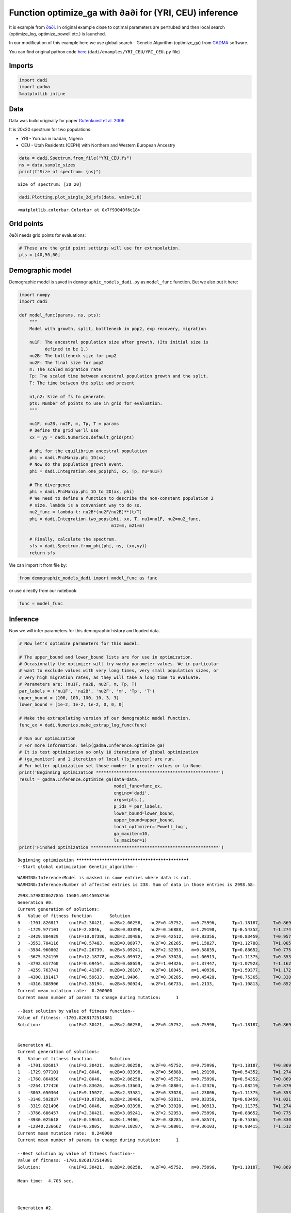 Function optimize\_ga with ∂a∂i for (YRI, CEU) inference
========================================================

It is example from `∂a∂i <https://bitbucket.org/gutenkunstlab/dadi/>`__.
In original example close to optimal parameters are pertrubed and then
local search (optimize\_log, optimize\_powell etc.) is launched.

In our modification of this example here we use global search - Genetic
Algorithm (optimize\_ga) from `GADMA <https://github.com/ctlab/GADMA>`__
software.

You can find original python code
`here <https://bitbucket.org/gutenkunstlab/dadi/src/master/examples/YRI_CEU/YRI_CEU.py>`__
(``dadi/examples/YRI_CEU/YRI_CEU.py`` file)

Imports
-------

.. code:: ipython3

    import dadi
    import gadma
    %matplotlib inline

Data
----

Data was build originally for paper `Gutenkunst et al.
2009 <https://journals.plos.org/plosgenetics/article?id=10.1371/journal.pgen.1000695>`__.

It is 20x20 spectrum for two populations:

-  YRI - Yoruba in Ibadan, Nigeria
-  CEU - Utah Residents (CEPH) with Northern and Western European
   Ancestry

.. code:: ipython3

    data = dadi.Spectrum.from_file("YRI_CEU.fs")
    ns = data.sample_sizes
    print(f"Size of spectrum: {ns}")


.. parsed-literal::

    Size of spectrum: [20 20]


.. code:: ipython3

    dadi.Plotting.plot_single_2d_sfs(data, vmin=1.0)




.. parsed-literal::

    <matplotlib.colorbar.Colorbar at 0x7f93040f6c18>




.. image:: dadi_YRI_CEU_optimize_ga_files/dadi_YRI_CEU_optimize_ga_6_1.png


Grid points
-----------

∂a∂i needs grid points for evaluations:

.. code:: ipython3

    # These are the grid point settings will use for extrapolation.
    pts = [40,50,60]

Demographic model
-----------------

Demographic model is saved in ``demographic_models_dadi.py`` as
``model_func`` function. But we also put it here:

.. code:: ipython3

    import numpy
    import dadi
    
    def model_func(params, ns, pts):
        """
        Model with growth, split, bottleneck in pop2, exp recovery, migration
    
        nu1F: The ancestral population size after growth. (Its initial size is
              defined to be 1.)
        nu2B: The bottleneck size for pop2
        nu2F: The final size for pop2
        m: The scaled migration rate
        Tp: The scaled time between ancestral population growth and the split.
        T: The time between the split and present
    
        n1,n2: Size of fs to generate.
        pts: Number of points to use in grid for evaluation.
        """
    
        nu1F, nu2B, nu2F, m, Tp, T = params
        # Define the grid we'll use
        xx = yy = dadi.Numerics.default_grid(pts)
    
        # phi for the equilibrium ancestral population
        phi = dadi.PhiManip.phi_1D(xx)
        # Now do the population growth event.
        phi = dadi.Integration.one_pop(phi, xx, Tp, nu=nu1F)
    
        # The divergence
        phi = dadi.PhiManip.phi_1D_to_2D(xx, phi)
        # We need to define a function to describe the non-constant population 2
        # size. lambda is a convenient way to do so.
        nu2_func = lambda t: nu2B*(nu2F/nu2B)**(t/T)
        phi = dadi.Integration.two_pops(phi, xx, T, nu1=nu1F, nu2=nu2_func, 
                                        m12=m, m21=m)
    
        # Finally, calculate the spectrum.
        sfs = dadi.Spectrum.from_phi(phi, ns, (xx,yy))
        return sfs

We can import it from file by:

.. code:: ipython3

    from demographic_models_dadi import model_func as func

or use directly from our notebook:

.. code:: ipython3

    func = model_func

Inference
---------

Now we will infer parameters for this demographic history and loaded
data.

.. code:: ipython3

    # Now let's optimize parameters for this model.
    
    # The upper_bound and lower_bound lists are for use in optimization.
    # Occasionally the optimizer will try wacky parameter values. We in particular
    # want to exclude values with very long times, very small population sizes, or
    # very high migration rates, as they will take a long time to evaluate.
    # Parameters are: (nu1F, nu2B, nu2F, m, Tp, T)
    par_labels = ('nu1F', 'nu2B', 'nu2F', 'm', 'Tp', 'T')
    upper_bound = [100, 100, 100, 10, 3, 3]
    lower_bound = [1e-2, 1e-2, 1e-2, 0, 0, 0]
    
    # Make the extrapolating version of our demographic model function.
    func_ex = dadi.Numerics.make_extrap_log_func(func)
    
    # Run our optimization
    # For more information: help(gadma.Inference.optimize_ga)
    # It is test optimization so only 10 iterations of global optimization
    # (ga_maxiter) and 1 iteration of local (ls_maxiter) are run.
    # For better optimization set those number to greater values or to None.
    print('Beginning optimization ************************************************')
    result = gadma.Inference.optimize_ga(data=data,
                                         model_func=func_ex,
                                         engine='dadi',
                                         args=(pts,),
                                         p_ids = par_labels,
                                         lower_bound=lower_bound,
                                         upper_bound=upper_bound,
                                         local_optimizer='Powell_log',
                                         ga_maxiter=10,
                                         ls_maxiter=1)
    print('Finshed optimization **************************************************')


.. parsed-literal::

    Beginning optimization ************************************************
    --Start global optimization Genetic_algorithm--


.. parsed-literal::

    WARNING:Inference:Model is masked in some entries where data is not.
    WARNING:Inference:Number of affected entries is 238. Sum of data in those entries is 2998.58:


.. parsed-literal::

    2998.5798028627855 15684.69145058756
    Generation #0.
    Current generation of solutions:
    N	Value of fitness function	Solution
    0	-1701.826817	(nu1F=2.30421,	nu2B=2.06258,	nu2F=0.45752,	m=0.75996,	Tp=1.18187,	T=0.86968)	r
    1	-1729.977101	(nu1F=2.8046,	nu2B=0.03398,	nu2F=0.56888,	m=1.29198,	Tp=0.54352,	T=1.27484)	r
    2	-3429.804929	(nu1F=10.07386,	nu2B=2.30486,	nu2F=0.42512,	m=0.83356,	Tp=0.83459,	T=0.9573)	r
    3	-3553.704116	(nu1F=0.57483,	nu2B=0.08977,	nu2F=0.28265,	m=1.15827,	Tp=1.12788,	T=1.00575)	r
    4	-3584.960802	(nu1F=2.26739,	nu2B=3.09241,	nu2F=2.52953,	m=0.58835,	Tp=0.88652,	T=0.77567)	r
    5	-3675.524195	(nu1F=12.18778,	nu2B=3.09972,	nu2F=0.33028,	m=1.00913,	Tp=1.11375,	T=0.3531)	r
    6	-3792.617760	(nu1F=0.69454,	nu2B=0.68659,	nu2F=1.04326,	m=1.37447,	Tp=1.07923,	T=1.16278)	r
    7	-4259.763741	(nu1F=0.41307,	nu2B=0.28107,	nu2F=0.18045,	m=1.40936,	Tp=1.59377,	T=1.17211)	r
    8	-4300.191417	(nu1F=0.59633,	nu2B=1.9406,	nu2F=0.38285,	m=0.45428,	Tp=0.75365,	T=0.33004)	r
    9	-4316.308906	(nu1F=3.35194,	nu2B=8.90924,	nu2F=1.66733,	m=1.2133,	Tp=1.10813,	T=0.85285)	r
    Current mean mutation rate:	 0.200000
    Current mean number of params to change during mutation:	  1
    
    --Best solution by value of fitness function--
    Value of fitness: -1701.8268172514881
    Solution:		(nu1F=2.30421,	nu2B=2.06258,	nu2F=0.45752,	m=0.75996,	Tp=1.18187,	T=0.86968)	r
    
    
    Generation #1.
    Current generation of solutions:
    N	Value of fitness function	Solution
    0	-1701.826817	(nu1F=2.30421,	nu2B=2.06258,	nu2F=0.45752,	m=0.75996,	Tp=1.18187,	T=0.86968)	r
    1	-1729.977101	(nu1F=2.8046,	nu2B=0.03398,	nu2F=0.56888,	m=1.29198,	Tp=0.54352,	T=1.27484)	r
    2	-1760.864950	(nu1F=2.8046,	nu2B=2.06258,	nu2F=0.45752,	m=0.75996,	Tp=0.54352,	T=0.86968)	c
    3	-2264.177426	(nu1F=5.83626,	nu2B=0.13663,	nu2F=0.48804,	m=1.42326,	Tp=1.08219,	T=0.87912)	r
    4	-3063.650364	(nu1F=9.15027,	nu2B=2.33581,	nu2F=0.33028,	m=1.23806,	Tp=1.11375,	T=0.3531)	mmm
    5	-3148.592837	(nu1F=10.07386,	nu2B=2.30486,	nu2F=0.53811,	m=0.83356,	Tp=0.83459,	T=1.02132)	mm
    6	-3319.821496	(nu1F=2.8046,	nu2B=0.03398,	nu2F=0.33028,	m=1.00913,	Tp=1.11375,	T=1.27484)	c
    7	-3766.686457	(nu1F=2.30421,	nu2B=3.09241,	nu2F=2.52953,	m=0.75996,	Tp=0.88652,	T=0.77567)	c
    8	-3930.025618	(nu1F=0.59633,	nu2B=1.9406,	nu2F=0.38285,	m=0.58574,	Tp=0.75365,	T=0.33004)	m
    9	-12840.236662	(nu1F=0.2805,	nu2B=0.10287,	nu2F=0.50801,	m=0.36103,	Tp=0.98415,	T=1.5125)	r
    Current mean mutation rate:	 0.240000
    Current mean number of params to change during mutation:	  1
    
    --Best solution by value of fitness function--
    Value of fitness: -1701.8268172514881
    Solution:		(nu1F=2.30421,	nu2B=2.06258,	nu2F=0.45752,	m=0.75996,	Tp=1.18187,	T=0.86968)	r
    
    Mean time:	4.705 sec.
    
    
    
    Generation #2.
    Current generation of solutions:
    N	Value of fitness function	Solution
    0	-1421.483902	(nu1F=2.30421,	nu2B=2.06258,	nu2F=0.56888,	m=1.29198,	Tp=0.54352,	T=0.86968)	c
    1	-1648.737614	(nu1F=2.8046,	nu2B=2.06258,	nu2F=0.56888,	m=0.75996,	Tp=0.54352,	T=1.27484)	c
    2	-1701.826817	(nu1F=2.30421,	nu2B=2.06258,	nu2F=0.45752,	m=0.75996,	Tp=1.18187,	T=0.86968)	r
    3	-1712.040031	(nu1F=2.70395,	nu2B=2.06258,	nu2F=0.45752,	m=0.75996,	Tp=1.03441,	T=0.86968)	mm
    4	-1729.977101	(nu1F=2.8046,	nu2B=0.03398,	nu2F=0.56888,	m=1.29198,	Tp=0.54352,	T=1.27484)	r
    5	-2521.636599	(nu1F=7.01144,	nu2B=0.13663,	nu2F=0.48804,	m=1.42326,	Tp=1.08219,	T=0.87912)	m
    6	-3098.933038	(nu1F=9.15027,	nu2B=2.33581,	nu2F=0.38926,	m=1.23806,	Tp=1.33106,	T=0.3531)	mm
    7	-7024.808187	(nu1F=10.07386,	nu2B=0.10287,	nu2F=0.53811,	m=0.36103,	Tp=0.98415,	T=1.5125)	c
    8	-13573.782932	(nu1F=0.81134,	nu2B=3.28175,	nu2F=27.41468,	m=0,	Tp=0.79988,	T=0.63039)	r
    9	-30960.850332	(nu1F=3.42775,	nu2B=0.07771,	nu2F=2.06107,	m=0,	Tp=1.62673,	T=1.38412)	r
    Current mean mutation rate:	 0.288000
    Current mean number of params to change during mutation:	  1
    
    --Best solution by value of fitness function--
    Value of fitness: -1421.4839020176794
    Solution:		(nu1F=2.30421,	nu2B=2.06258,	nu2F=0.56888,	m=1.29198,	Tp=0.54352,	T=0.86968)	c
    
    Mean time:	4.617 sec.
    
    
    
    Generation #3.
    Current generation of solutions:
    N	Value of fitness function	Solution
    0	-1421.483902	(nu1F=2.30421,	nu2B=2.06258,	nu2F=0.56888,	m=1.29198,	Tp=0.54352,	T=0.86968)	c
    1	-1577.591980	(nu1F=1.49263,	nu2B=2.06258,	nu2F=0.56888,	m=1.29198,	Tp=0.54352,	T=0.86968)	m
    2	-1597.190567	(nu1F=2.8046,	nu2B=2.06258,	nu2F=0.56888,	m=0.75996,	Tp=0.54352,	T=0.86968)	c
    3	-1648.737614	(nu1F=2.8046,	nu2B=2.06258,	nu2F=0.56888,	m=0.75996,	Tp=0.54352,	T=1.27484)	c
    4	-3210.674478	(nu1F=9.15027,	nu2B=2.33581,	nu2F=0.38926,	m=0.36103,	Tp=0.98415,	T=0.3531)	c
    5	-4112.075815	(nu1F=7.87171,	nu2B=7.32061,	nu2F=0.21993,	m=1.00734,	Tp=0.54731,	T=1.03704)	r
    6	-5989.011686	(nu1F=6.25357,	nu2B=0.10287,	nu2F=0.53811,	m=0.36103,	Tp=0.98415,	T=1.5125)	m
    7	-7202.271523	(nu1F=10.07386,	nu2B=0.10287,	nu2F=0.53811,	m=0.36103,	Tp=0.98415,	T=1.32037)	m
    8	-7484.427556	(nu1F=10.07386,	nu2B=0.10287,	nu2F=0.56888,	m=0.36103,	Tp=0.98415,	T=0.86968)	c
    9	-76056.242622	(nu1F=0.11937,	nu2B=4.6946,	nu2F=0.08804,	m=0,	Tp=1.30773,	T=1.08575)	r
    Current mean mutation rate:	 0.275168
    Current mean number of params to change during mutation:	  1
    
    --Best solution by value of fitness function--
    Value of fitness: -1421.4839020176794
    Solution:		(nu1F=2.30421,	nu2B=2.06258,	nu2F=0.56888,	m=1.29198,	Tp=0.54352,	T=0.86968)	c
    
    Mean time:	4.946 sec.
    
    
    
    Generation #4.
    Current generation of solutions:
    N	Value of fitness function	Solution
    0	-1421.483902	(nu1F=2.30421,	nu2B=2.06258,	nu2F=0.56888,	m=1.29198,	Tp=0.54352,	T=0.86968)	c
    1	-1481.222311	(nu1F=1.9016,	nu2B=2.06258,	nu2F=0.56888,	m=1.45384,	Tp=0.54352,	T=0.86968)	mm
    2	-1489.444836	(nu1F=1.49263,	nu2B=2.06258,	nu2F=0.42053,	m=1.29198,	Tp=0.54352,	T=1.17575)	mm
    3	-1577.591980	(nu1F=1.49263,	nu2B=2.06258,	nu2F=0.56888,	m=1.29198,	Tp=0.54352,	T=0.86968)	m
    4	-1680.835446	(nu1F=1.49263,	nu2B=2.06258,	nu2F=0.56888,	m=1.00734,	Tp=0.54731,	T=1.03704)	c
    5	-3326.596980	(nu1F=10.07386,	nu2B=0.10287,	nu2F=0.56888,	m=1.29198,	Tp=0.54352,	T=0.86968)	c
    6	-4086.691541	(nu1F=7.87171,	nu2B=7.32061,	nu2F=0.21993,	m=1.00734,	Tp=0.3989,	T=1.03704)	m
    7	-9743.703382	(nu1F=45.92041,	nu2B=16.86401,	nu2F=4.64628,	m=0,	Tp=0.7852,	T=1.19254)	r
    8	-11479.011689	(nu1F=10.07386,	nu2B=0.10287,	nu2F=0.21993,	m=0.36103,	Tp=0.54731,	T=0.86968)	c
    9	-11637.931727	(nu1F=28.0868,	nu2B=12.61298,	nu2F=0.16764,	m=0,	Tp=1.26555,	T=0.73011)	r
    Current mean mutation rate:	 0.262907
    Current mean number of params to change during mutation:	  1
    
    --Best solution by value of fitness function--
    Value of fitness: -1421.4839020176794
    Solution:		(nu1F=2.30421,	nu2B=2.06258,	nu2F=0.56888,	m=1.29198,	Tp=0.54352,	T=0.86968)	c
    
    Mean time:	4.958 sec.
    
    
    
    Generation #5.
    Current generation of solutions:
    N	Value of fitness function	Solution
    0	-1421.483902	(nu1F=2.30421,	nu2B=2.06258,	nu2F=0.56888,	m=1.29198,	Tp=0.54352,	T=0.86968)	c
    1	-1481.222311	(nu1F=1.9016,	nu2B=2.06258,	nu2F=0.56888,	m=1.45384,	Tp=0.54352,	T=0.86968)	mm
    2	-1622.650743	(nu1F=1.49263,	nu2B=0.10287,	nu2F=0.42053,	m=1.29198,	Tp=0.54731,	T=1.17575)	c
    3	-1784.525601	(nu1F=1.49263,	nu2B=2.06258,	nu2F=0.38616,	m=1.00734,	Tp=0.54731,	T=1.03704)	m
    4	-2704.144441	(nu1F=6.88227,	nu2B=0.10287,	nu2F=0.56888,	m=1.29198,	Tp=0.54352,	T=0.86968)	m
    5	-4111.566184	(nu1F=7.87171,	nu2B=7.32061,	nu2F=0.21993,	m=1.00734,	Tp=0.54352,	T=1.03704)	c
    6	-6430.579304	(nu1F=1.49263,	nu2B=0.10287,	nu2F=0.42053,	m=0.36103,	Tp=0.54352,	T=0.86968)	c
    7	-9184.126127	(nu1F=3.47701,	nu2B=6.0622,	nu2F=0.19563,	m=0,	Tp=1.74888,	T=0.85791)	r
    8	-10133.145838	(nu1F=10.07386,	nu2B=0.10287,	nu2F=0.28776,	m=0.36103,	Tp=0.54731,	T=0.86968)	m
    9	-50698.797605	(nu1F=0.2162,	nu2B=0.24522,	nu2F=0.78623,	m=0,	Tp=1.18292,	T=1.05393)	r
    Current mean mutation rate:	 0.251192
    Current mean number of params to change during mutation:	  1
    
    --Best solution by value of fitness function--
    Value of fitness: -1421.4839020176794
    Solution:		(nu1F=2.30421,	nu2B=2.06258,	nu2F=0.56888,	m=1.29198,	Tp=0.54352,	T=0.86968)	c
    
    Mean time:	5.052 sec.
    
    
    
    Generation #6.
    Current generation of solutions:
    N	Value of fitness function	Solution
    0	-1421.483902	(nu1F=2.30421,	nu2B=2.06258,	nu2F=0.56888,	m=1.29198,	Tp=0.54352,	T=0.86968)	c
    1	-1481.222311	(nu1F=1.9016,	nu2B=2.06258,	nu2F=0.56888,	m=1.45384,	Tp=0.54352,	T=0.86968)	mm
    2	-6199.437036	(nu1F=1.49263,	nu2B=0.10287,	nu2F=0.42053,	m=0.36103,	Tp=0.54352,	T=0.52632)	m
    3	-6430.579304	(nu1F=1.49263,	nu2B=0.10287,	nu2F=0.42053,	m=0.36103,	Tp=0.54352,	T=0.86968)	c
    4	-6640.844060	(nu1F=6.88227,	nu2B=0.10287,	nu2F=0.56888,	m=0.36103,	Tp=0.54352,	T=0.86968)	c
    5	-8399.863314	(nu1F=1.9016,	nu2B=2.06258,	nu2F=0.56888,	m=0,	Tp=0.54352,	T=0.85791)	c
    6	-8832.053052	(nu1F=3.47701,	nu2B=7.33239,	nu2F=0.19563,	m=0,	Tp=1.74888,	T=0.85791)	m
    7	-9146.318921	(nu1F=4.05271,	nu2B=6.0622,	nu2F=0.19563,	m=0,	Tp=1.74888,	T=0.85791)	m
    8	-10454.658375	(nu1F=0.84381,	nu2B=10.16508,	nu2F=0.56506,	m=0,	Tp=1.43428,	T=0.71472)	r
    9	-78224.057665	(nu1F=0.57119,	nu2B=0.09234,	nu2F=0.05643,	m=0,	Tp=1.06285,	T=0.99956)	r
    Current mean mutation rate:	 0.240000
    Current mean number of params to change during mutation:	  1
    
    --Best solution by value of fitness function--
    Value of fitness: -1421.4839020176794
    Solution:		(nu1F=2.30421,	nu2B=2.06258,	nu2F=0.56888,	m=1.29198,	Tp=0.54352,	T=0.86968)	c
    
    Mean time:	4.796 sec.
    
    
    
    Generation #7.
    Current generation of solutions:
    N	Value of fitness function	Solution
    0	-1379.451604	(nu1F=2.30421,	nu2B=2.06258,	nu2F=0.40953,	m=1.69576,	Tp=0.54352,	T=0.86968)	mm
    1	-1421.483902	(nu1F=2.30421,	nu2B=2.06258,	nu2F=0.56888,	m=1.29198,	Tp=0.54352,	T=0.86968)	c
    2	-1481.222311	(nu1F=1.9016,	nu2B=2.06258,	nu2F=0.56888,	m=1.45384,	Tp=0.54352,	T=0.86968)	mm
    3	-3443.242136	(nu1F=6.55397,	nu2B=1.64121,	nu2F=0.23611,	m=0.79503,	Tp=1.01632,	T=0.47258)	r
    4	-4238.287643	(nu1F=13.82932,	nu2B=0.52445,	nu2F=1.76065,	m=1.12997,	Tp=0.88447,	T=0.63745)	r
    5	-6199.437036	(nu1F=1.49263,	nu2B=0.10287,	nu2F=0.42053,	m=0.36103,	Tp=0.54352,	T=0.52632)	c
    6	-6341.457145	(nu1F=6.88227,	nu2B=0.10287,	nu2F=0.56888,	m=0.36103,	Tp=0.54352,	T=1.1935)	m
    7	-9146.318921	(nu1F=4.05271,	nu2B=6.0622,	nu2F=0.19563,	m=0,	Tp=1.74888,	T=0.85791)	c
    8	-10749.801271	(nu1F=0.65262,	nu2B=10.16508,	nu2F=0.56506,	m=0,	Tp=1.43428,	T=0.56536)	mmm
    9	-19462.131920	(nu1F=0.57119,	nu2B=10.16508,	nu2F=0.56506,	m=0,	Tp=1.06285,	T=0.99956)	c
    Current mean mutation rate:	 0.288000
    Current mean number of params to change during mutation:	  1
    
    --Best solution by value of fitness function--
    Value of fitness: -1379.451603685885
    Solution:		(nu1F=2.30421,	nu2B=2.06258,	nu2F=0.40953,	m=1.69576,	Tp=0.54352,	T=0.86968)	mm
    
    Mean time:	4.537 sec.
    
    
    
    Generation #8.
    Current generation of solutions:
    N	Value of fitness function	Solution
    0	-1332.756094	(nu1F=1.9016,	nu2B=2.06258,	nu2F=0.44017,	m=1.45384,	Tp=0.54352,	T=0.86968)	m
    1	-1379.451604	(nu1F=2.30421,	nu2B=2.06258,	nu2F=0.40953,	m=1.69576,	Tp=0.54352,	T=0.86968)	mm
    2	-1421.483902	(nu1F=2.30421,	nu2B=2.06258,	nu2F=0.56888,	m=1.29198,	Tp=0.54352,	T=0.86968)	c
    3	-1446.202441	(nu1F=1.9016,	nu2B=2.06258,	nu2F=0.56888,	m=1.45384,	Tp=0.54352,	T=1.1935)	c
    4	-2335.006192	(nu1F=6.55397,	nu2B=1.64121,	nu2F=0.56888,	m=0.79503,	Tp=0.54352,	T=0.47258)	c
    5	-3864.588131	(nu1F=13.82932,	nu2B=0.32695,	nu2F=1.76065,	m=1.12997,	Tp=1.08406,	T=0.51967)	mmm
    6	-4350.986386	(nu1F=1.00225,	nu2B=1.98231,	nu2F=1.51719,	m=0.62344,	Tp=0.73584,	T=0.77814)	r
    7	-11844.684249	(nu1F=4.05271,	nu2B=2.06258,	nu2F=0.19563,	m=0,	Tp=1.74888,	T=0.85791)	c
    8	-13112.320124	(nu1F=1.19806,	nu2B=1.39403,	nu2F=19.89957,	m=0,	Tp=0.9426,	T=0.9661)	r
    9	-19462.131920	(nu1F=0.57119,	nu2B=10.16508,	nu2F=0.56506,	m=0,	Tp=1.06285,	T=0.99956)	mmmmm
    Current mean mutation rate:	 0.345600
    Current mean number of params to change during mutation:	  1
    
    --Best solution by value of fitness function--
    Value of fitness: -1332.756093859653
    Solution:		(nu1F=1.9016,	nu2B=2.06258,	nu2F=0.44017,	m=1.45384,	Tp=0.54352,	T=0.86968)	m
    
    Mean time:	4.328 sec.
    
    
    
    Generation #9.
    Current generation of solutions:
    N	Value of fitness function	Solution
    0	-1332.756094	(nu1F=1.9016,	nu2B=2.06258,	nu2F=0.44017,	m=1.45384,	Tp=0.54352,	T=0.86968)	m
    1	-1356.743441	(nu1F=2.30421,	nu2B=2.06258,	nu2F=0.40953,	m=1.12997,	Tp=1.08406,	T=0.51967)	c
    2	-1377.570320	(nu1F=1.9016,	nu2B=1.46395,	nu2F=0.56888,	m=1.45384,	Tp=0.54352,	T=1.1935)	m
    3	-1379.451604	(nu1F=2.30421,	nu2B=2.06258,	nu2F=0.40953,	m=1.69576,	Tp=0.54352,	T=0.86968)	mm
    4	-1409.806963	(nu1F=1.9016,	nu2B=2.06258,	nu2F=0.56888,	m=1.28727,	Tp=0.54352,	T=1.1935)	m
    5	-1427.591237	(nu1F=1.9016,	nu2B=2.06258,	nu2F=0.55688,	m=1.45384,	Tp=0.54352,	T=1.23065)	mm
    6	-1488.529556	(nu1F=1.9016,	nu2B=0.32695,	nu2F=0.44017,	m=1.12997,	Tp=1.08406,	T=0.51967)	c
    7	-3388.058628	(nu1F=1.9016,	nu2B=2.06258,	nu2F=1.51719,	m=1.45384,	Tp=0.54352,	T=0.77814)	c
    8	-8041.568942	(nu1F=1.95672,	nu2B=0.6205,	nu2F=4.85963,	m=0,	Tp=1.35314,	T=0.91228)	r
    9	-8214.541951	(nu1F=3.26254,	nu2B=1.69449,	nu2F=0.44299,	m=0,	Tp=0.2379,	T=0.81994)	r
    Current mean mutation rate:	 0.330201
    Current mean number of params to change during mutation:	  1
    
    --Best solution by value of fitness function--
    Value of fitness: -1332.756093859653
    Solution:		(nu1F=1.9016,	nu2B=2.06258,	nu2F=0.44017,	m=1.45384,	Tp=0.54352,	T=0.86968)	m
    
    Mean time:	4.448 sec.
    
    
    
    Generation #10.
    Current generation of solutions:
    N	Value of fitness function	Solution
    0	-1332.756094	(nu1F=1.9016,	nu2B=2.06258,	nu2F=0.44017,	m=1.45384,	Tp=0.54352,	T=0.86968)	m
    1	-1335.409202	(nu1F=1.9016,	nu2B=2.06258,	nu2F=0.44017,	m=1.45384,	Tp=0.66314,	T=0.86968)	m
    2	-1356.743441	(nu1F=2.30421,	nu2B=2.06258,	nu2F=0.40953,	m=1.12997,	Tp=1.08406,	T=0.51967)	c
    3	-1371.555405	(nu1F=1.9016,	nu2B=1.46395,	nu2F=0.56888,	m=1.45384,	Tp=0.26909,	T=1.1935)	m
    4	-1444.528889	(nu1F=1.9016,	nu2B=1.46395,	nu2F=0.44017,	m=1.12997,	Tp=0.54352,	T=1.1935)	c
    5	-1446.202441	(nu1F=1.9016,	nu2B=2.06258,	nu2F=0.56888,	m=1.45384,	Tp=0.54352,	T=1.1935)	c
    6	-1637.447995	(nu1F=1.9016,	nu2B=2.06258,	nu2F=0.7285,	m=1.28727,	Tp=0.54352,	T=1.1935)	m
    7	-4578.167648	(nu1F=5.71242,	nu2B=0.34508,	nu2F=15.81412,	m=0,	Tp=0.65176,	T=0.63848)	r
    8	-5580.242741	(nu1F=3.94175,	nu2B=0.97538,	nu2F=4.41883,	m=0,	Tp=1.64821,	T=1.03995)	r
    9	-10564.016593	(nu1F=3.26254,	nu2B=0.6205,	nu2F=0.44299,	m=0,	Tp=1.35314,	T=0.81994)	c
    Current mean mutation rate:	 0.315488
    Current mean number of params to change during mutation:	  1
    
    --Best solution by value of fitness function--
    Value of fitness: -1332.756093859653
    Solution:		(nu1F=1.9016,	nu2B=2.06258,	nu2F=0.44017,	m=1.45384,	Tp=0.54352,	T=0.86968)	m
    
    Mean time:	4.465 sec.
    
    
    
    --Finish global optimization Genetic_algorithm--
    Result:
       status: 1
     success: True
     message: OPTIMIZATION IS NOT STOPPED
           x: [1.9015956483379328 2.06257938805023 0.4401664517805921 1.45383785541038
     0.5435242533018835 0.8696827003939265]
           y: -1332.756093859653
      n_eval: 154
      n_iter: 10
    
    --Start local optimization optimize_log_powell--
    1	-1332.756093859653	(nu1F=1.9016,	nu2B=2.06258,	nu2F=0.44017,	m=1.45384,	Tp=0.54352,	T=0.86968)	
    2	-2028.0661250483067	(nu1F=5.16907,	nu2B=2.06258,	nu2F=0.44017,	m=1.45384,	Tp=0.54352,	T=0.86968)	
    3	-4898.459097385603	(nu1F=0.37706,	nu2B=2.06258,	nu2F=0.44017,	m=1.45384,	Tp=0.54352,	T=0.86968)	
    4	-1810.533699560487	(nu1F=1.02497,	nu2B=2.06258,	nu2F=0.44017,	m=1.45384,	Tp=0.54352,	T=0.86968)	
    5	-1433.348153974162	(nu1F=2.78615,	nu2B=2.06258,	nu2F=0.44017,	m=1.45384,	Tp=0.54352,	T=0.86968)	
    6	-1331.2814040134494	(nu1F=2.02714,	nu2B=2.06258,	nu2F=0.44017,	m=1.45384,	Tp=0.54352,	T=0.86968)	
    7	-1330.8914116934352	(nu1F=1.98867,	nu2B=2.06258,	nu2F=0.44017,	m=1.45384,	Tp=0.54352,	T=0.86968)	
    8	-1330.8905075545727	(nu1F=1.98685,	nu2B=2.06258,	nu2F=0.44017,	m=1.45384,	Tp=0.54352,	T=0.86968)	
    9	-1330.8906282307707	(nu1F=1.98598,	nu2B=2.06258,	nu2F=0.44017,	m=1.45384,	Tp=0.54352,	T=0.86968)	
    10	-1330.8907466170276	(nu1F=1.98772,	nu2B=2.06258,	nu2F=0.44017,	m=1.45384,	Tp=0.54352,	T=0.86968)	
    11	-1493.8639276695478	(nu1F=1.98685,	nu2B=5.60667,	nu2F=0.44017,	m=1.45384,	Tp=0.54352,	T=0.86968)	
    12	-1258.422056937624	(nu1F=1.98685,	nu2B=0.40899,	nu2F=0.44017,	m=1.45384,	Tp=0.54352,	T=0.86968)	
    13	-1245.529008909171	(nu1F=1.98685,	nu2B=0.55927,	nu2F=0.44017,	m=1.45384,	Tp=0.54352,	T=0.86968)	
    14	-1254.7026644593452	(nu1F=1.98685,	nu2B=0.92069,	nu2F=0.44017,	m=1.45384,	Tp=0.54352,	T=0.86968)	
    15	-1244.9797708249203	(nu1F=1.98685,	nu2B=0.67657,	nu2F=0.44017,	m=1.45384,	Tp=0.54352,	T=0.86968)	
    16	-1244.5673649674582	(nu1F=1.98685,	nu2B=0.6281,	nu2F=0.44017,	m=1.45384,	Tp=0.54352,	T=0.86968)	
    17	-1244.5749257264883	(nu1F=1.98685,	nu2B=0.62068,	nu2F=0.44017,	m=1.45384,	Tp=0.54352,	T=0.86968)	
    18	-1244.5802436046356	(nu1F=1.98685,	nu2B=0.63562,	nu2F=0.44017,	m=1.45384,	Tp=0.54352,	T=0.86968)	
    19	-2111.2380189441797	(nu1F=1.98685,	nu2B=0.6281,	nu2F=1.1965,	m=1.45384,	Tp=0.54352,	T=0.86968)	
    20	-6307.093905715057	(nu1F=1.98685,	nu2B=0.6281,	nu2F=0.08728,	m=1.45384,	Tp=0.54352,	T=0.86968)	
    21	-2116.1078046047132	(nu1F=1.98685,	nu2B=0.6281,	nu2F=0.23725,	m=1.45384,	Tp=0.54352,	T=0.86968)	
    22	-1297.5281461620343	(nu1F=1.98685,	nu2B=0.6281,	nu2F=0.64492,	m=1.45384,	Tp=0.54352,	T=0.86968)	
    23	-1216.4731192580962	(nu1F=1.98685,	nu2B=0.6281,	nu2F=0.50947,	m=1.45384,	Tp=0.54352,	T=0.86968)	
    24	-1216.40638111635	(nu1F=1.98685,	nu2B=0.6281,	nu2F=0.50711,	m=1.45384,	Tp=0.54352,	T=0.86968)	
    25	-1216.395948956531	(nu1F=1.98685,	nu2B=0.6281,	nu2F=0.50579,	m=1.45384,	Tp=0.54352,	T=0.86968)	
    26	-1216.3983018971778	(nu1F=1.98685,	nu2B=0.6281,	nu2F=0.50509,	m=1.45384,	Tp=0.54352,	T=0.86968)	
    27	-2816.280367294807	(nu1F=1.98685,	nu2B=0.6281,	nu2F=0.50579,	m=3.95194,	Tp=0.54352,	T=0.86968)	
    28	-4413.191785940151	(nu1F=1.98685,	nu2B=0.6281,	nu2F=0.50579,	m=0.28828,	Tp=0.54352,	T=0.86968)	
    29	-1807.5156600216585	(nu1F=1.98685,	nu2B=0.6281,	nu2F=0.50579,	m=0.78362,	Tp=0.54352,	T=0.86968)	
    30	-1454.6104282471256	(nu1F=1.98685,	nu2B=0.6281,	nu2F=0.50579,	m=2.13011,	Tp=0.54352,	T=0.86968)	
    31	-1216.5164931025915	(nu1F=1.98685,	nu2B=0.6281,	nu2F=0.50579,	m=1.44462,	Tp=0.54352,	T=0.86968)	
    32	-1216.3828121502381	(nu1F=1.98685,	nu2B=0.6281,	nu2F=0.50579,	m=1.45754,	Tp=0.54352,	T=0.86968)	
    33	-1216.3737651390086	(nu1F=1.98685,	nu2B=0.6281,	nu2F=0.50579,	m=1.45812,	Tp=0.54352,	T=0.86968)	
    34	-1251.1253085831238	(nu1F=1.98685,	nu2B=0.6281,	nu2F=0.50579,	m=1.68526,	Tp=0.54352,	T=0.86968)	
    35	-1221.4720803645298	(nu1F=1.98685,	nu2B=0.6281,	nu2F=0.50579,	m=1.54102,	Tp=0.54352,	T=0.86968)	
    36	-1217.136792008684	(nu1F=1.98685,	nu2B=0.6281,	nu2F=0.50579,	m=1.48925,	Tp=0.54352,	T=0.86968)	
    37	-1216.5009769324383	(nu1F=1.98685,	nu2B=0.6281,	nu2F=0.50579,	m=1.46993,	Tp=0.54352,	T=0.86968)	
    38	-1216.3868222564906	(nu1F=1.98685,	nu2B=0.6281,	nu2F=0.50579,	m=1.46262,	Tp=0.54352,	T=0.86968)	
    39	-1216.3857536100047	(nu1F=1.98685,	nu2B=0.6281,	nu2F=0.50579,	m=1.45997,	Tp=0.54352,	T=0.86968)	
    40	-1216.383717663772	(nu1F=1.98685,	nu2B=0.6281,	nu2F=0.50579,	m=1.45869,	Tp=0.54352,	T=0.86968)	
    41	-1216.3681534921243	(nu1F=1.98685,	nu2B=0.6281,	nu2F=0.50579,	m=1.45808,	Tp=0.54352,	T=0.86968)	
    42	-1216.3797027301853	(nu1F=1.98685,	nu2B=0.6281,	nu2F=0.50579,	m=1.45786,	Tp=0.54352,	T=0.86968)	
    43	-1216.3785601896823	(nu1F=1.98685,	nu2B=0.6281,	nu2F=0.50579,	m=1.45799,	Tp=0.54352,	T=0.86968)	
    44	-1234.2589240883358	(nu1F=1.98685,	nu2B=0.6281,	nu2F=0.50579,	m=1.45808,	Tp=1.47745,	T=0.86968)	
    45	-1207.801950905503	(nu1F=1.98685,	nu2B=0.6281,	nu2F=0.50579,	m=1.45808,	Tp=0.10777,	T=0.86968)	
    46	-1208.7540304472927	(nu1F=1.98685,	nu2B=0.6281,	nu2F=0.50579,	m=1.45808,	Tp=0.13962,	T=0.86968)	
    47	-1204.217295391792	(nu1F=1.98685,	nu2B=0.6281,	nu2F=0.50579,	m=1.45808,	Tp=0.00786,	T=0.86968)	
    48	-1204.4649664537692	(nu1F=1.98685,	nu2B=0.6281,	nu2F=0.50579,	m=1.45808,	Tp=0.0139,	T=0.86968)	
    49	-1203.8955946917079	(nu1F=1.98685,	nu2B=0.6281,	nu2F=0.50579,	m=1.45808,	Tp=0.00011,	T=0.86968)	
    50	-1203.9239532891347	(nu1F=1.98685,	nu2B=0.6281,	nu2F=0.50579,	m=1.45808,	Tp=0.00077,	T=0.86968)	
    51	-1203.8906918264106	(nu1F=1.98685,	nu2B=0.6281,	nu2F=0.50579,	m=1.45808,	Tp=1.20e-07,	T=0.86968)	
    52	-1203.8908379423583	(nu1F=1.98685,	nu2B=0.6281,	nu2F=0.50579,	m=1.45808,	Tp=3.50e-06,	T=0.86968)	
    53	-1203.8906866459101	(nu1F=1.98685,	nu2B=0.6281,	nu2F=0.50579,	m=1.45808,	Tp=1.83e-12,	T=0.86968)	
    54	-1203.890686666229	(nu1F=1.98685,	nu2B=0.6281,	nu2F=0.50579,	m=1.45808,	Tp=4.66e-10,	T=0.86968)	
    55	-1203.8906866456591	(nu1F=1.98685,	nu2B=0.6281,	nu2F=0.50579,	m=1.45808,	Tp=2.95e-20,	T=0.86968)	
    56	-1203.8906866456623	(nu1F=1.98685,	nu2B=0.6281,	nu2F=0.50579,	m=1.45808,	Tp=2.32e-16,	T=0.86968)	
    57	-1203.8906866456587	(nu1F=1.98685,	nu2B=0.6281,	nu2F=0.50579,	m=1.45808,	Tp=7.25e-33,	T=0.86968)	
    58	-1203.890686645661	(nu1F=1.98685,	nu2B=0.6281,	nu2F=0.50579,	m=1.45808,	Tp=1.42e-26,	T=0.86968)	
    59	-1203.8906866456532	(nu1F=1.98685,	nu2B=0.6281,	nu2F=0.50579,	m=1.45808,	Tp=2.79e-17,	T=0.86968)	
    60	-1203.8906866456578	(nu1F=1.98685,	nu2B=0.6281,	nu2F=0.50579,	m=1.45808,	Tp=1.93e-15,	T=0.86968)	
    61	-1203.8906866456591	(nu1F=1.98685,	nu2B=0.6281,	nu2F=0.50579,	m=1.45808,	Tp=1.07e-17,	T=0.86968)	
    62	-1203.890686645661	(nu1F=1.98685,	nu2B=0.6281,	nu2F=0.50579,	m=1.45808,	Tp=1.58e-16,	T=0.86968)	
    63	-1203.8906866456591	(nu1F=1.98685,	nu2B=0.6281,	nu2F=0.50579,	m=1.45808,	Tp=5.42e-17,	T=0.86968)	
    64	-1203.8906866456587	(nu1F=1.98685,	nu2B=0.6281,	nu2F=0.50579,	m=1.45808,	Tp=1.92e-17,	T=0.86968)	
    65	-1246.5689058605644	(nu1F=1.98685,	nu2B=0.6281,	nu2F=0.50579,	m=1.45808,	Tp=2.79e-17,	T=2.36404)	
    66	-1565.1957441363834	(nu1F=1.98685,	nu2B=0.6281,	nu2F=0.50579,	m=1.45808,	Tp=2.79e-17,	T=0.17245)	
    67	-1184.6639581710049	(nu1F=1.98685,	nu2B=0.6281,	nu2F=0.50579,	m=1.45808,	Tp=2.79e-17,	T=0.46876)	
    68	-1219.6162433763666	(nu1F=1.98685,	nu2B=0.6281,	nu2F=0.50579,	m=1.45808,	Tp=2.79e-17,	T=0.31994)	
    69	-1186.4370918740005	(nu1F=1.98685,	nu2B=0.6281,	nu2F=0.50579,	m=1.45808,	Tp=2.79e-17,	T=0.56242)	
    70	-1184.7607271707827	(nu1F=1.98685,	nu2B=0.6281,	nu2F=0.50579,	m=1.45808,	Tp=2.79e-17,	T=0.46495)	
    71	-1184.4456559875418	(nu1F=1.98685,	nu2B=0.6281,	nu2F=0.50579,	m=1.45808,	Tp=2.79e-17,	T=0.49189)	
    72	-1184.8114774728335	(nu1F=1.98685,	nu2B=0.6281,	nu2F=0.50579,	m=1.45808,	Tp=2.79e-17,	T=0.51772)	
    73	-1184.4413687280955	(nu1F=1.98685,	nu2B=0.6281,	nu2F=0.50579,	m=1.45808,	Tp=2.79e-17,	T=0.48864)	
    74	-1184.446161555542	(nu1F=1.98685,	nu2B=0.6281,	nu2F=0.50579,	m=1.45808,	Tp=2.79e-17,	T=0.48583)	
    --Finish local optimization optimize_log_powell--
    Result:
       status: 2
     success: False
     message: GLOBAL OPTIMIZATION: OPTIMIZATION IS NOT STOPPED; LOCAL OPTIMIZATION: Maximum number of iterations has been exceeded.
           x: [1.9868528725580605 0.6281033050618842 0.5057936159267086
     1.4580765859361928 2.7945929091077765e-17 0.4886353404838611]
           y: -1184.4413687280955
      n_eval: 228
      n_iter: 11
    
    Finshed optimization **************************************************


.. code:: ipython3

    popt = result.x
    print(f'Found parameters: {popt}')
    print(f'With log-likelihood: {result.y}')
    
    # Now we can compare our parameters with those that were obtained before:
    print('\nFrom Gutenkunst et al 2009:')
    # These are the actual best-fit model parameters, which we found through
    # longer optimizations and confirmed by running multiple optimizations.
    # We'll work with them through the rest of this script. 
    popt = [1.881, 0.0710, 1.845, 0.911, 0.355, 0.111]
    print('Best-fit parameters: {0}'.format(popt))
    
    # Calculate the best-fit model AFS.
    model = func_ex(popt, ns, pts)
    # Likelihood of the data given the model AFS.
    ll_model = dadi.Inference.ll_multinom(model, data)
    print('Maximum log composite likelihood: {0}'.format(ll_model))
    # The optimal value of theta given the model.
    theta = dadi.Inference.optimal_sfs_scaling(model, data)
    print('Optimal value of theta: {0}'.format(theta))


.. parsed-literal::

    Found parameters: [1.9868528725580605 0.6281033050618842 0.5057936159267086
     1.4580765859361928 2.7945929091077765e-17 0.4886353404838611]
    With log-likelihood: -1184.4413687280955
    
    From Gutenkunst et al 2009:
    Best-fit parameters: [1.881, 0.071, 1.845, 0.911, 0.355, 0.111]
    Maximum log composite likelihood: -1066.3460755934125
    Optimal value of theta: 2749.285796480555


Plotting
--------

Now we could draw some plots for model with best parameters.

.. code:: ipython3

    # Plot a comparison of the resulting fs with the data.
    import pylab
    pylab.figure(1)
    dadi.Plotting.plot_2d_comp_multinom(model, data, vmin=1, resid_range=3,
                                        pop_ids =('YRI','CEU'), show=True)



.. image:: dadi_YRI_CEU_optimize_ga_files/dadi_YRI_CEU_optimize_ga_21_0.png


